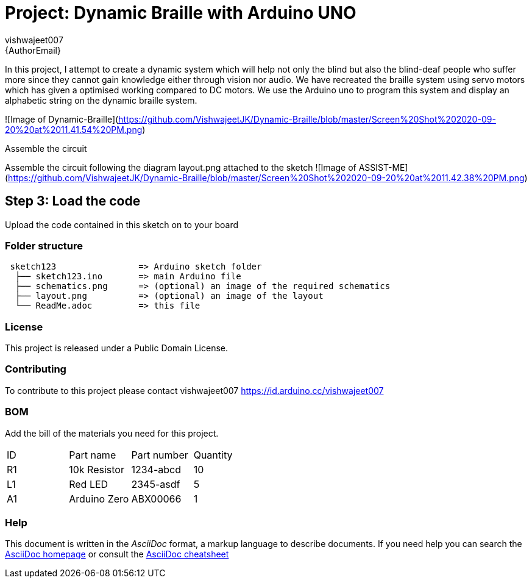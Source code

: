 :Author: vishwajeet007
:Email: {AuthorEmail}
:Date: 07/06/2020
:Revision: version#
:License: Public Domain

= Project: Dynamic Braille with Arduino UNO

In this project, I attempt to create a dynamic system which will help
not only the blind but also the blind-deaf people who suffer more since
they cannot gain knowledge either through vision nor audio. We have
recreated the braille system using servo motors which has given a
optimised working compared to DC motors. We use the Arduino uno to
program this system and display an alphabetic string on the dynamic
braille system.

![Image of Dynamic-Braille](https://github.com/VishwajeetJK/Dynamic-Braille/blob/master/Screen%20Shot%202020-09-20%20at%2011.41.54%20PM.png)

Assemble the circuit

Assemble the circuit following the diagram layout.png attached to the sketch
![Image of ASSIST-ME](https://github.com/VishwajeetJK/Dynamic-Braille/blob/master/Screen%20Shot%202020-09-20%20at%2011.42.38%20PM.png)


== Step 3: Load the code

Upload the code contained in this sketch on to your board

=== Folder structure

....
 sketch123                => Arduino sketch folder
  ├── sketch123.ino       => main Arduino file
  ├── schematics.png      => (optional) an image of the required schematics
  ├── layout.png          => (optional) an image of the layout
  └── ReadMe.adoc         => this file
....

=== License
This project is released under a {License} License.

=== Contributing
To contribute to this project please contact vishwajeet007 https://id.arduino.cc/vishwajeet007

=== BOM
Add the bill of the materials you need for this project.

|===
| ID | Part name      | Part number | Quantity
| R1 | 10k Resistor   | 1234-abcd   | 10
| L1 | Red LED        | 2345-asdf   | 5
| A1 | Arduino Zero   | ABX00066    | 1
|===


=== Help
This document is written in the _AsciiDoc_ format, a markup language to describe documents.
If you need help you can search the http://www.methods.co.nz/asciidoc[AsciiDoc homepage]
or consult the http://powerman.name/doc/asciidoc[AsciiDoc cheatsheet]
